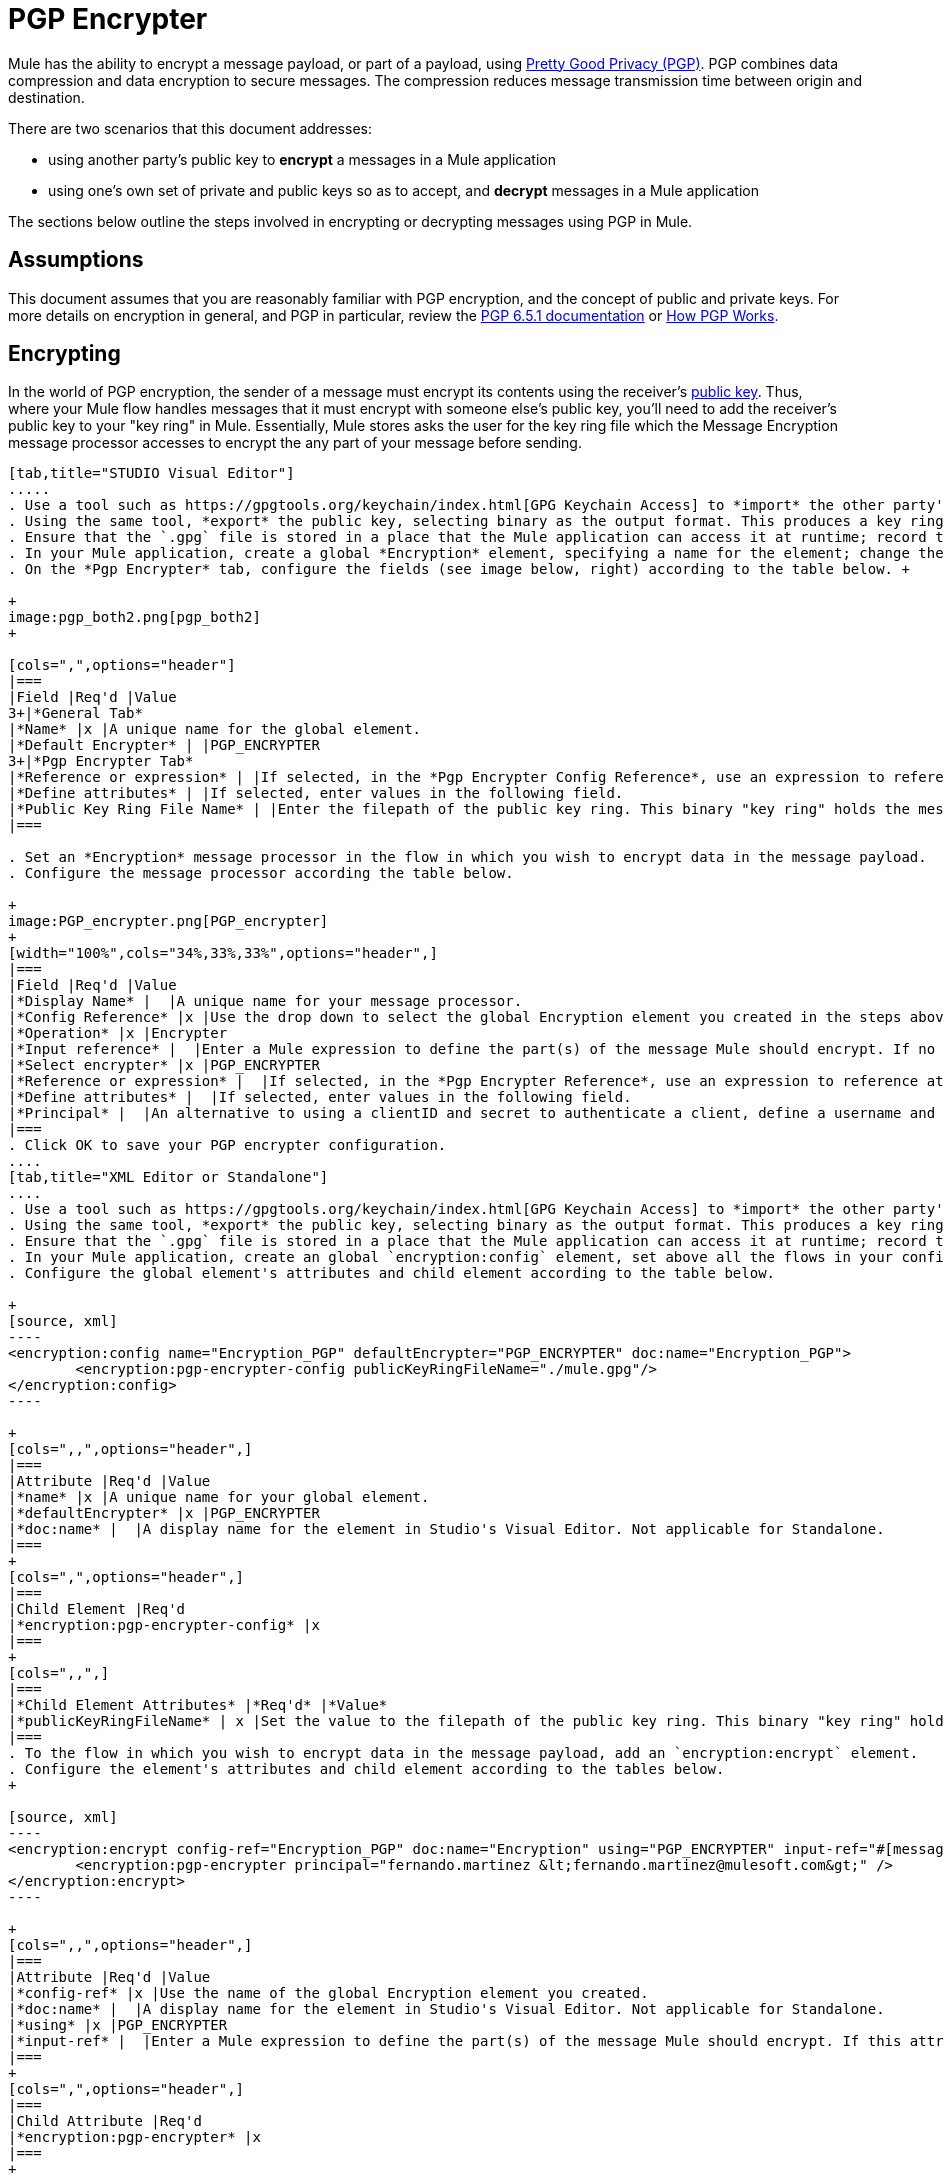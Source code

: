 = PGP Encrypter
:keywords: anypoint studio, esb, connector, endpoint, pgp encrypter, encryption, pretty good privacy

Mule has the ability to encrypt a message payload, or part of a payload, using http://www.pgpi.org/doc[Pretty Good Privacy (PGP)]. PGP combines data compression and data encryption to secure messages. The compression reduces message transmission time between origin and destination. 

There are two scenarios that this document addresses:

* using another party's public key to *encrypt* a messages in a Mule application 
* using one's own set of private and public keys so as to accept, and *decrypt* messages in a Mule application

The sections below outline the steps involved in encrypting or decrypting messages using PGP in Mule.

== Assumptions

This document assumes that you are reasonably familiar with PGP encryption, and the concept of public and private keys. For more details on encryption in general, and PGP in particular, review the http://www.pgpi.org/doc/pgpintro/[PGP 6.5.1 documentation] or http://www.pgpi.org/doc/pgpintro/[How PGP Works].

== Encrypting

In the world of PGP encryption, the sender of a message must encrypt its contents using the receiver's http://en.wikipedia.org/wiki/RSA_%28algorithm%29[public key]. Thus, where your Mule flow handles messages that it must encrypt with someone else's public key, you'll need to add the receiver's public key to your "key ring" in Mule. Essentially, Mule stores asks the user for the key ring file which the Message Encryption message processor accesses to encrypt the any part of your message before sending.

[tabs]
------
[tab,title="STUDIO Visual Editor"]
.....
. Use a tool such as https://gpgtools.org/keychain/index.html[GPG Keychain Access] to *import* the other party's public key. Refer to link:#PGPEncrypter-GeneratingRSAKeys[section below] for more details about using GPG to facilitate implementation of PGP encryption and decryption in Mule.
. Using the same tool, *export* the public key, selecting binary as the output format. This produces a key ring file with a `.gpg` extension.
. Ensure that the `.gpg` file is stored in a place that the Mule application can access it at runtime; record the filepath of the `.gpg` file (also known as your public key ring file).
. In your Mule application, create a global *Encryption* element, specifying a name for the element; change the default value for the *Default Encrypter* to `PGP_ENCRYPTER`. (See image below, left.)
. On the *Pgp Encrypter* tab, configure the fields (see image below, right) according to the table below. +

+
image:pgp_both2.png[pgp_both2]
+

[cols=",",options="header"]
|===
|Field |Req'd |Value
3+|*General Tab*
|*Name* |x |A unique name for the global element.
|*Default Encrypter* | |PGP_ENCRYPTER
3+|*Pgp Encrypter Tab*
|*Reference or expression* | |If selected, in the *Pgp Encrypter Config Reference*, use an expression to reference attributes you have defined elsewhere in the XML configuration of your applications, or to reference the configurations defined in a bean.
|*Define attributes* | |If selected, enter values in the following field.
|*Public Key Ring File Name* | |Enter the filepath of the public key ring. This binary "key ring" holds the message receiver's public key. Read more about creating the public key ring above. Note that you do not enter the public key itself, only the location of the key ring file in which the public is stored.
|===

. Set an *Encryption* message processor in the flow in which you wish to encrypt data in the message payload.
. Configure the message processor according the table below. 

+
image:PGP_encrypter.png[PGP_encrypter]
+
[width="100%",cols="34%,33%,33%",options="header",]
|===
|Field |Req'd |Value
|*Display Name* |  |A unique name for your message processor.
|*Config Reference* |x |Use the drop down to select the global Encryption element you created in the steps above.
|*Operation* |x |Encrypter
|*Input reference* |  |Enter a Mule expression to define the part(s) of the message Mule should encrypt. If no value is entered, Mule encrypts the entire message payload.
|*Select encrypter* |x |PGP_ENCRYPTER
|*Reference or expression* |  |If selected, in the *Pgp Encrypter Reference*, use an expression to reference attributes you have defined elsewhere in the XML configuration of your applications, or to reference the configurations defined in a bean.
|*Define attributes* |  |If selected, enter values in the following field.
|*Principal* |  |An alternative to using a clientID and secret to authenticate a client, define a username and password as the principal.
|===
. Click OK to save your PGP encrypter configuration.
....
[tab,title="XML Editor or Standalone"]
....
. Use a tool such as https://gpgtools.org/keychain/index.html[GPG Keychain Access] to *import* the other party's public key.
. Using the same tool, *export* the public key, selecting binary as the output format. This produces a key ring file with a `.gpg` extension.
. Ensure that the `.gpg` file is stored in a place that the Mule application can access it at runtime; record the filepath of the `.gpg` file (also known as your public key ring file).
. In your Mule application, create an global `encryption:config` element, set above all the flows in your config file. 
. Configure the global element's attributes and child element according to the table below.

+
[source, xml]
----
<encryption:config name="Encryption_PGP" defaultEncrypter="PGP_ENCRYPTER" doc:name="Encryption_PGP">
        <encryption:pgp-encrypter-config publicKeyRingFileName="./mule.gpg"/>
</encryption:config>
----

+
[cols=",,",options="header",]
|===
|Attribute |Req'd |Value
|*name* |x |A unique name for your global element.
|*defaultEncrypter* |x |PGP_ENCRYPTER 
|*doc:name* |  |A display name for the element in Studio's Visual Editor. Not applicable for Standalone.
|===
+
[cols=",",options="header",]
|===
|Child Element |Req'd
|*encryption:pgp-encrypter-config* |x
|===
+
[cols=",,",]
|===
|*Child Element Attributes* |*Req'd* |*Value*
|*publicKeyRingFileName* | x |Set the value to the filepath of the public key ring. This binary "key ring" holds the message receiver's public key. Read more about creating the public key ring above. Note that you do not enter the public key itself, only the location of the key ring file in which the public is stored.
|===
. To the flow in which you wish to encrypt data in the message payload, add an `encryption:encrypt` element.
. Configure the element's attributes and child element according to the tables below.
+

[source, xml]
----
<encryption:encrypt config-ref="Encryption_PGP" doc:name="Encryption" using="PGP_ENCRYPTER" input-ref="#[message.payload]">
        <encryption:pgp-encrypter principal="fernando.martinez &lt;fernando.martinez@mulesoft.com&gt;" />
</encryption:encrypt>
----

+
[cols=",,",options="header",]
|===
|Attribute |Req'd |Value
|*config-ref* |x |Use the name of the global Encryption element you created.
|*doc:name* |  |A display name for the element in Studio's Visual Editor. Not applicable for Standalone.
|*using* |x |PGP_ENCRYPTER
|*input-ref* |  |Enter a Mule expression to define the part(s) of the message Mule should encrypt. If this attribute is not defined, Mule encrypts the entire message payload.
|===
+
[cols=",",options="header",]
|===
|Child Attribute |Req'd
|*encryption:pgp-encrypter* |x
|===
+
[cols=",,",options="header",]
|===
|Child Element Attributes |Req'd |Value
|*principal* |  |An alternative to using a clientID and secret to authenticate a client, define a username and password as the principal.
|===
....
------
== Decrypting

In the world of PGP encryption, the receiver of a message must be prepared to use a private key to decrypt its contents which were encrypted with a public key. Therefore, the receiver of an encrypted message must first generate a set of PGP keys:

* a *public key* to distribute to those who will use it to encrypt and send messages to you
* a *private key* to decrypt the messages you receive which were encrypted using the public key

Thus, where your Mule flow receives messages that it must decrypt using your own private key, you must complete the following steps:

. Generate a set of keys.
. Send the public key out to those who will send you encrypted messages.
. Set a message encryption processor in your Mule flow that uses the private key to decrypt messages it receives.  

Mule itself does not generate sets of keys, nor distribute public keys. Access the *Generating PGP Keys* section below to learn more about key generation; otherwise, if you already have your keys, proceed to the instructions directly below to set up a message encryption processor in your Mule flow.

=== Generating PGP Keys

You can use a tool such as https://gpgtools.org/keychain/index.html[GPG Keychain Access] to create a new set of keys in the application (see screenshot below) or from the command line, answering questions to customize and identify your keys (see code sample below). Best practice recommends using the same key size – 1536 bits or 2048 bits – in all your environments (development, QA and production). 

image:generate_keys.png[generate_keys]

[source]
----
Aarons-MacBook-Air:~ aaron$ gpg --gen-key
gpg (GnuPG/MacGPG2) 2.0.19; Copyright (C) 2012 Free Software Foundation, Inc.
This is free software: you are free to change and redistribute it.
There is NO WARRANTY, to the extent permitted by law.
Please select what kind of key you want:
   (1) RSA and RSA (default)
   (2) DSA and Elgamal
   (3) DSA (sign only)
   (4) RSA (sign only)
Your selection? 1
RSA keys may be between 1024 and 8192 bits long.
What keysize do you want? (2048) 2048
Requested keysize is 2048 bits      
Please specify how long the key should be valid.
         0 = key does not expire
      <n>  = key expires in n days
      <n>w = key expires in n weeks
      <n>m = key expires in n months
      <n>y = key expires in n years
Key is valid for? (0) <n=2>
invalid value             
Key is valid for? (0) 2
Key expires at Sat Jun 29 11:46:00 2013 PDT
Is this correct? (y/N) y
                         
GnuPG needs to construct a user ID to identify your key.
Real name: Aaron Somebody
Email address: aaron.somebody@mulesoft.com
Comment: no comment                    
You selected this USER-ID:
    "Aaron Somebody (no comment) <aaron.somebody@mulesoft.com>"
Change (N)ame, (C)omment, (E)mail or (O)kay/(Q)uit? O
You need a Passphrase to protect your secret key. 
***passphrase entered, and hidden***  
We need to generate a lot of random bytes. It is a good idea to perform
some other action (type on the keyboard, move the mouse, utilize the
disks) during the prime generation; this gives the random number
generator a better chance to gain enough entropy.
We need to generate a lot of random bytes. It is a good idea to perform
some other action (type on the keyboard, move the mouse, utilize the
disks) during the prime generation; this gives the random number
generator a better chance to gain enough entropy.
gpg: key D54945B4 marked as ultimately trusted
public and secret key created and signed.
gpg: checking the trustdb
gpg: 3 marginal(s) needed, 1 complete(s) needed, PGP trust model
gpg: depth: 0  valid:   3  signed:   0  trust: 0-, 0q, 0n, 0m, 0f, 3u
gpg: next trustdb check due at 2013-06-29
pub   2048R/D54945B4 2013-06-27 [expires: 2013-06-29]
      Key fingerprint = 68BC E0A3 A377 417A 5102  ABB3 7689 9D95 D549 45B4
uid                  Aaron Seombody (no comment) <aaron.somebody@mulesoft.com>
sub   2048R/C1596E6C 2013-06-27 [expires: 2013-06-29]
----

When it has completed the operation, the key generation tool adds your new public key to a system wide public key ring, and adds your private key to a parallel system-wide private key ring. The next step is to identify the filepath of the key rings so as to make them available for Mule to access. 

* find the public key ring file (`pubring.gpg`) on your local drive
* find the private key ring file (`secring.gpg`) 
* *Mac or Unix**: located in the _hidden_ `.gnupg` folder on your local drive
* *Windows**: location varies according to your local configuration, but may be at a location similar to `C:/Users/myuser/AppData/Roaming/gnupg`

=== Determining the Numeric Value of the Secret Alias ID

To configure your message encryption processor in Mule, you must be in possession of the Secret Alias ID (i.e. the public key). Determining the numeric value for the Secret Alias Id is somewhat complex as its numeric value isn't accessible via the key ring file or within the GPG utility. You can, however, employ a trick to discover the secret alias ID: assign a random value, such as "1", to the Secret Alias Id in the message encryption processor in your Mule flow, then run the application to let Mule throw an error on purpose. In the exception thrown from the Console output, Mule displays a message indicating the keys you can use. See image below. 

image:console.png[console]

=== Examples

Two http://blogs.mulesoft.org/[MuleSoft blog] posts offer examples of how to use PGP encryption in Mule. Access the following links to dig deeper into PGP.

* http://blogs.mulesoft.org/pgp-encryption-and-salesforce-integration-using-mulesoft%E2%80%99s-anypoint-platform/[PGP Encryption and Salesforce Integration]
* http://blogs.mulesoft.org/using-pgp-security-explained-from-the-top/[Using PGP Security: Explained from the Top]

=== Configuring a Decrypter

[tabs]
------
[tab,title="STUDIO Visual Editor"]
....
. Before you begin, ensure you have the following three pieces of information in your possession: +
.. the filepath of your public key ring
.. the filepath of your private key ring
.. the numeric value of the Secret Alias Id (i.e. the public key)
+
See *Generating PGP Keys* section above to learn more about acquiring these values.
. Create an global *Encryption* element, specifying a name for the element if you wish; change the default value for the *Default Encrypter* to `PGP_ENCRYPTER`. (Refer to image below, left.)
. On the *Pgp Encrypter* tab, configure the fields according to the table below. (Refer to image below, right.) +

+
image:pgp_both_decrypt.png[pgp_both_decrypt]
+

[cols=",",options="header"]
|===
|Field |Req'd |Value
3+|*General Tab*
|*Name* |x |A unique name for the global element.
|*Default Encrypter* | |PGP_ENCRYPTER
3+|*Pgp Encrypter Tab*
|*Reference or expression* | |If selected, in the *Pgp Encrypter Reference*, use an expression to reference attributes you have defined elsewhere in the XML configuration of your applications, or to reference the configurations defined in a bean.
|*Define attributes* | |If selected, enter values in the following four fields.
|*Public Key Ring File Name* | |Enter the filepath of the public key ring. This binary "key ring" holds the public key. Read more about finding and creating public key rings in the Generating PGP Keys section above.
|*Secret Key Ring File Name* | |Enter the filepath of the private key ring. This binary "key ring" holds the message sender's private key. Read more about finding and creating public public and private key rings in the Generating PGP Keys section above.
|*Secret Alias Id* | |The numeric value of the RSA public key.
|*Secret Passphrase* | |The password to access the private key. When you generate keys using GPG, the wizard or command line prompt demands that you enter your Real Name and Email Address, then asks you to create a password for accessing your keys. The password you used to generate the keys is the value you enter as the secret passphrase, which Mule uses to access the contents of the private key ring.
|===
. Set an *Encryption* message processor in the flow in which you wish to encrypt data in the message payload.
. Configure the message processor according the table below. 
+
[width="100%",cols="34%,33%,33%",options="header",]
|========
|Field |Req'd |Value
|*Display Name* |  |A unique name for your message processor.
|*Config Reference* |x |Use the drop down to select the global Encryption element you created.
|*Operation* |x |Decrypter
|*Input reference* |  |Enter a Mule expression to define the part(s) of the message Mule should decrypt. If no value is entered, Mule decrypts the entire message payload.
|*Select encrypter* |x |PGP_ENCRYPTER
|*Reference or expression* |  |If selected, in the *Pgp Encrypter Reference*, use an expression to reference attributes you have defined elsewhere in the XML configuration of your applications, or to reference the configurations defined in a bean.
|*Define attributes* |  |If selected, enter values in the following field.
|*Principal* |  |An alternative to using a clientID and secret to authenticate a client, define a username and password as the principal. When you generate a set of keys with GPG, you are asked to enter a Real Name and an Email Address– together, these two pieces of data form the value of your Principal.
|========
....
[tab,title="XML Editor or Standalone"]
....
. Before you begin, ensure you have the following three pieces of information in your possession: +
.. the filepath of your public key ring
.. the filepath of your private key ring
.. the numeric value of the Secret Alias Id (i.e. the public key)
+
See *Generating PGP Keys* section above to learn more about acquiring these values.
. Create an global `encryption:config` element, set above all the flows in your config file. 
. Configure the global element's attributes and child element according to the table below.
+

[source, xml]
----
<encryption:config name="Decryption_PGP" defaultEncrypter="PGP_ENCRYPTER" doc:name="Decryption_PGP">
        <encryption:pgp-encrypter-config publicKeyRingFileName="./mule.gpg" secretKeyRingFileName="./secring.gpg" secretAliasId="3879972755627455806" secretPassphrase="mule1234"/>
</encryption:config>
----

+
[cols=",,",options="header",]
|===
|Attribute |Req'd |Value
|*name* |x |A unique name for your global element.
|*defaultEncrypter* |  |PGP_ENCRYPTER 
|*doc:name* |  |A display name for the element in Studio's Visual Editor. Not applicable for Standalone.
|===
+
[cols=",",options="header",]
|===
|Child Element |Req'd
|*encryption:pgp-encrypter-config* |x
|===
+
[cols=",,",]
|========
|*Child Element Attributes* |*Req'd* |*Value*
|*publicKeyRingFileName* | x |Enter a value for the filepath of the public key ring. This binary "key ring" holds the public key. Read more about finding and creating public key rings above.
|*secretKeyRingFileName* |x  |Enter a value for the filepath of the private key ring. This binary "key ring" holds the message sender's private key. Read more about finding and creating public public and private key rings above.
|*secretAliasId* |x  |The numeric value of the RSA public key.
|*secretPassphrase* |x  |The password to access the private key. When you generate keys using GPG, the wizard or command line prompts demand that you enter your Real Name and Email Address, then asks you to create a password for accessing your keys. The password you used to generate the keys is the value you enter as the secret passphrase, which Mule uses to access the contents of the private key ring.
|========
. Add an `encryption:decrypt` element to the flow in which you wish to decrypt data in the message payload.
. Configure the element's attributes and child element according to the tables below.
+

[source, xml]
----
<encryption:decrypt config-ref="Decryption_PGP" doc:name="Decryption" using="PGP_ENCRYPTER" input-ref="#[message.payload]">
        <encryption:pgp-encrypter principal="fernando.martinez &lt;fernando.martinez@mulesoft.com&gt;" />
</encryption:decrypt>
----

+
[cols=",,",options="header",]
|===
|Attribute |Req'd |Value
|*config-ref* |x |Use the name of the global Encryption element you created.
|*doc:name* |  |A display name for the element in Studio's Visual Editor. Not applicable for Standalone.
|*using* |x |PGP_ENCRYPTER
|*input-ref* |  |Enter a Mule expression to define the part(s) of the message Mule should decrypt. If no value is entered, Mule decrypts the entire message payload.
|===
+
[cols=",",options="header",]
|===
|Child Attribute |Req'd
|*encryption:pgp-encrypter* |x
|===
+
[cols=",,",options="header",]
|========
|Child Element Attributes |Req'd |Value
|*principal* |  |An alternative to using a clientID and secret to authenticate a client, define a username and password as the principal. When you generate a set of keys with GPG, you are asked to enter a Real Name and an Email Address– together, these two pieces of data form the value of your Principal.
|========
....
------

== See Also

* Learn how to encrypt your properties file with the link:/documentation/display/current/Mule+Credentials+Vault[Mule Credentials Vault].
* Learn how to encrypt or decrypt messages with link:/documentation/display/current/Mule+Message+Encryption+Processor[XML or JCE Encryption].
* Two http://blogs.mulesoft.org/[MuleSoft blog] posts offer examples of how to use PGP encryption in Mule. Access the following links to dig deeper into PGP.  +
** http://blogs.mulesoft.org/pgp-encryption-and-salesforce-integration-using-mulesoft%E2%80%99s-anypoint-platform/[PGP Encryption and Salesforce Integration]
** http://blogs.mulesoft.org/using-pgp-security-explained-from-the-top/[Using PGP Security: Explained from the Top]

